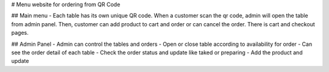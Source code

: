 #  Menu website for ordering from QR Code

##  Main menu
- Each table has its own unique QR code. When a customer scan the qr code, admin will open the table from admin panel. Then, customer can add product to cart and order or can cancel the order. There is cart and checkout pages.  

##  Admin Panel
- Admin can control the tables and orders 
- Open or close table according to availability for order
- Can see the order detail of each table
- Check the order status and update like taked or preparing
- Add the product and update

